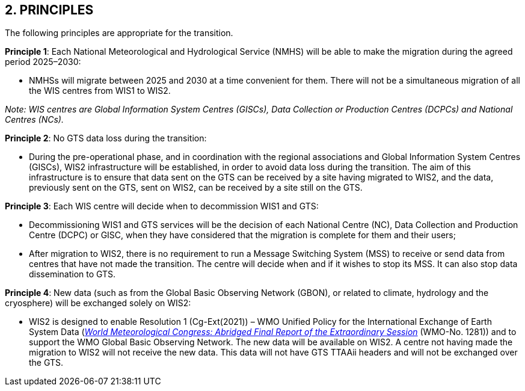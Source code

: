 == 2. PRINCIPLES

The following principles are appropriate for the transition.

**Principle 1**: Each National Meteorological and Hydrological Service (NMHS) will be able to make the migration during the agreed period 2025–2030:

	* NMHSs will migrate between 2025 and 2030 at a time convenient for them. There will not be a simultaneous migration of all
	the WIS centres from WIS1 to WIS2.

_Note: WIS centres are Global Information System Centres (GISCs), Data Collection or Production Centres (DCPCs) and National Centres (NCs)._

**Principle 2**: No GTS data loss during the transition:
	
	* During the pre-operational phase, and in coordination with the regional associations and Global Information System Centres (GISCs), WIS2 infrastructure will be established, in order to avoid data loss during the transition. The aim of this infrastructure is to ensure that data sent on the GTS can be received by a site having migrated to WIS2, and the data, previously sent on the GTS, sent on WIS2, can be received by a site still on the GTS.

**Principle 3**: Each WIS centre will decide when to decommission WIS1 and GTS:
	
	* Decommissioning WIS1 and GTS services will be the decision of each National Centre (NC), Data Collection and Production Centre (DCPC) or GISC, when they have considered that the migration is complete for them and their users;
	* After migration to WIS2, there is no requirement to run a Message Switching System (MSS) to receive or send data from centres that have not made the transition. The centre will decide when and if it wishes to stop its MSS. It can also stop data dissemination to GTS.
	
**Principle 4**: New data (such as from the Global Basic Observing Network (GBON), or related to climate, hydrology and the cryosphere) will be exchanged solely on WIS2:
	
	* WIS2 is designed to enable Resolution 1 (Cg-Ext(2021)) – WMO Unified Policy for the International Exchange of Earth System Data (https://library.wmo.int/idviewer/57850/9[_World Meteorological Congress: Abridged Final Report of the Extraordinary Session_] (WMO-No. 1281)) and to support the WMO Global Basic Observing Network. The new data will be available on WIS2. A centre not having made the migration to WIS2 will not receive the new data. This data will not have GTS TTAAii headers and will not be exchanged over the GTS.
